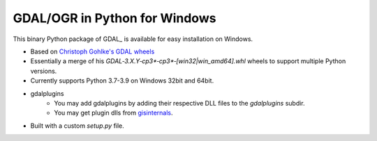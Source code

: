 GDAL/OGR in Python for Windows
================================

This binary Python package of GDAL_ is available for easy installation on Windows.

* Based on `Christoph Gohlke's GDAL wheels <https://www.lfd.uci.edu/~gohlke/pythonlibs/#gdal>`_
* Essentially a merge of his `GDAL‑3.X.Y‑cp3*‑cp3*‑[win32|win_amd64].whl`
  wheels to support multiple Python versions.
* Currently supports Python 3.7-3.9 on Windows 32bit and 64bit.
* gdalplugins
    * You may add gdalplugins by adding their respective DLL files to the `gdalplugins` subdir.
    * You may get plugin dlls from
      `gisinternals <https://download.gisinternals.com/sdk/downloads/release-1911-dev.zip>`_.
* Built with a custom `setup.py` file.